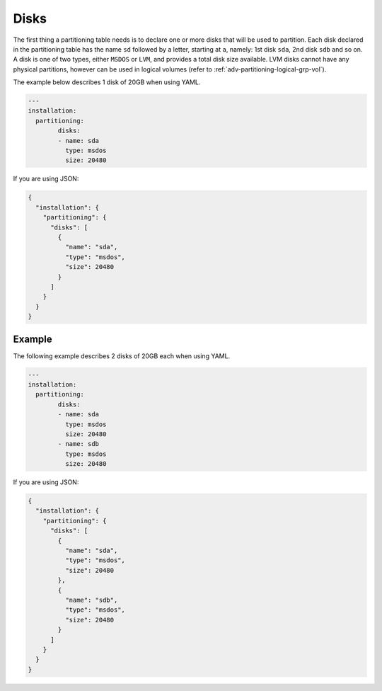 .. Copyright (c) 2007-2018 UShareSoft, All rights reserved

.. _adv-partitioning-disks:

Disks
=====

The first thing a partitioning table needs is to declare one or more disks that will be used to partition. Each disk declared in the partitioning table has the name ``sd`` followed by a letter, starting at ``a``, namely: 1st disk ``sda``, 2nd disk ``sdb`` and so on. A disk is one of two types, either ``MSDOS`` or ``LVM``, and provides a total disk size available. LVM disks cannot have any physical partitions, however can be used in logical volumes (refer to :ref:`adv-partitioning-logical-grp-vol`).

The example below describes 1 disk of 20GB when using YAML.

.. code-block:: yaml

	---
	installation:
	  partitioning:
		disks:
		- name: sda
		  type: msdos
		  size: 20480

If you are using JSON:

.. code-block:: json

	{
	  "installation": {
	    "partitioning": {
	      "disks": [
	        {
	          "name": "sda",
	          "type": "msdos",
	          "size": 20480
	        }
	      ]
	    }
	  }
	}

Example
-------

The following example describes 2 disks of 20GB each when using YAML.

.. code-block:: yaml

	---
	installation:
	  partitioning:
		disks:
		- name: sda
		  type: msdos
		  size: 20480
		- name: sdb
		  type: msdos
		  size: 20480

If you are using JSON:

.. code-block:: json

	{
	  "installation": {
	    "partitioning": {
	      "disks": [
	        {
	          "name": "sda",
	          "type": "msdos",
	          "size": 20480
	        },
	        {
	          "name": "sdb",
	          "type": "msdos",
	          "size": 20480
	        }
	      ]
	    }
	  }
	}
